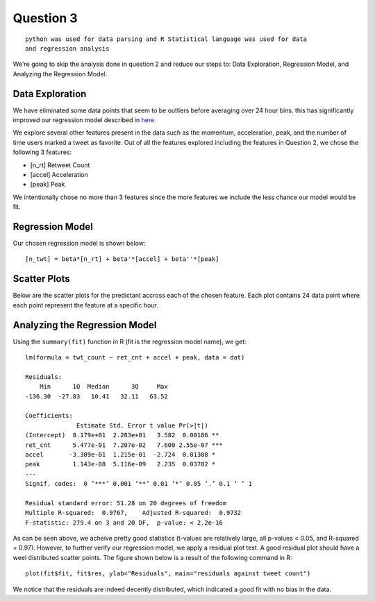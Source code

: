 ===================
Question 3
===================

::

  python was used for data parsing and R Statistical language was used for data
  and regression analysis

We're going to skip the analysis done in question 2 and reduce our steps to:
Data Exploration, Regression Model, and Analyzing the Regression Model.

Data Exploration
-------------------

We have eliminated some data points that seem to be outliers before averaging
over 24 hour bins. this has significantly improved our regression model
described in here_.


We explore several other features present in the data such as the momentum,
acceleration, peak, and the number of time users marked a tweet as favorite.
Out of all the features explored including the features in Question 2, we chose
the following 3 features:

* [n_rt] Retweet Count
* [accel] Acceleration
* [peak] Peak

We intentionally chose no more than 3 features since the more features we
include the less chance our model would be fit.

.. _here:

Regression Model
-------------------

Our chosen regression model is shown below: ::

  [n_twt] = beta*[n_rt] + beta'*[accel] + beta''*[peak]

Scatter Plots
-------------

Below are the scatter plots for the predictant accross each of the chosen
feature. Each plot contains 24 data point where each point represent the feature
at a specific hour.

.. image:: img/q3_rt.png
   :height: 340
.. image:: img/q3_accel.png
   :height: 340
.. image:: img/q3_peak.png
   :height: 340

Analyzing the Regression Model
---------------------------------

Using the ``summary(fit)`` function in R (fit is the regression model name),
we get: ::

	lm(formula = twt_count ~ ret_cnt + accel + peak, data = dat)

	Residuals:
	    Min      1Q  Median      3Q     Max
	-136.30  -27.83   10.41   32.11   63.52

	Coefficients:
	              Estimate Std. Error t value Pr(>|t|)
	(Intercept)  8.179e+01  2.283e+01   3.582  0.00186 **
	ret_cnt      5.477e-01  7.207e-02   7.600 2.55e-07 ***
	accel       -3.309e-01  1.215e-01  -2.724  0.01308 *
	peak         1.143e-08  5.116e-09   2.235  0.03702 *
	---
	Signif. codes:  0 ‘***’ 0.001 ‘**’ 0.01 ‘*’ 0.05 ‘.’ 0.1 ‘ ’ 1

	Residual standard error: 51.28 on 20 degrees of freedom
	Multiple R-squared:  0.9767,	Adjusted R-squared:  0.9732
	F-statistic: 279.4 on 3 and 20 DF,  p-value: < 2.2e-16

As can be seen above, we acheive pretty good statistics (t-values are relatively
large, all p-values < 0.05, and R-squared = 0.97). However, to further verify
our regression model, we apply a residual plot test. A good residual plot should
have a weel distributed scatter points. The figure shown below is a result of
the following command in R::

  plot(fit$fit, fit$res, ylab="Residuals", main="residuals against tweet count")

.. image:: img/q3_res.png
   :height: 500

We notice that the residuals are indeed decently distributed, which indicated
a good fit with no bias in the data.



